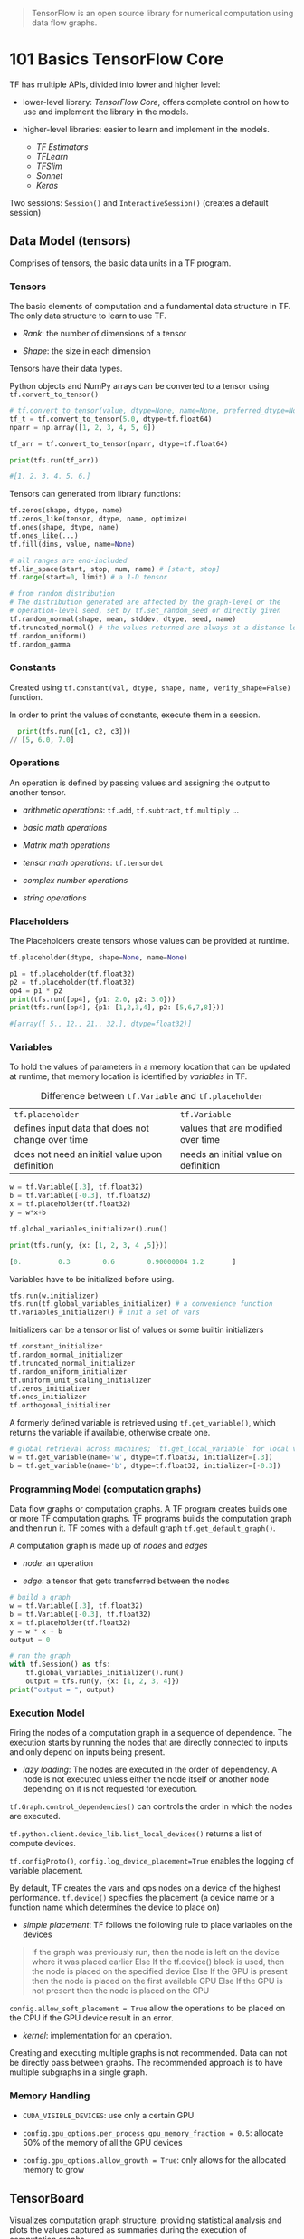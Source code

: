 
#+begin_quote
TensorFlow is an open source library for numerical computation using data flow graphs.
#+end_quote

* 101 Basics TensorFlow Core

TF has multiple APIs, divided into lower and higher level:

- lower-level library: /TensorFlow Core/, offers complete control on how to use
  and implement the library in the models.

- higher-level libraries: easier to learn and implement in the models. 
  + /TF Estimators/
  + /TFLearn/
  + /TFSlim/
  + /Sonnet/
  + /Keras/

Two sessions: =Session()= and =InteractiveSession()= (creates a default session)

** Data Model (tensors)

Comprises of tensors, the basic data units in a TF program.

*** Tensors

The basic elements of computation and a fundamental data structure in TF. The only
data structure to learn to use TF.

- /Rank/: the number of dimensions of a tensor

- /Shape/: the size in each dimension

Tensors have their data types.

Python objects and NumPy arrays can be converted to a tensor using =tf.convert_to_tensor()=

#+BEGIN_SRC python
# tf.convert_to_tensor(value, dtype=None, name=None, preferred_dtype=None)
tf_t = tf.convert_to_tensor(5.0, dtype=tf.float64)
nparr = np.array([1, 2, 3, 4, 5, 6])

tf_arr = tf.convert_to_tensor(nparr, dtype=tf.float64)

print(tfs.run(tf_arr))

#[1. 2. 3. 4. 5. 6.]
#+END_SRC

Tensors can generated from library functions:

#+BEGIN_SRC python
tf.zeros(shape, dtype, name)
tf.zeros_like(tensor, dtype, name, optimize)
tf.ones(shape, dtype, name)
tf.ones_like(...)
tf.fill(dims, value, name=None)

# all ranges are end-included
tf.lin_space(start, stop, num, name) # [start, stop]
tf.range(start=0, limit) # a 1-D tensor

# from random distribution
# The distribution generated are affected by the graph-level or the
# operation-level seed, set by tf.set_random_seed or directly given 
tf.random_normal(shape, mean, stddev, dtype, seed, name)
tf.truncated_normal() # the values returned are always at a distance less than two stddev from the mean
tf.random_uniform()
tf.random_gamma
#+END_SRC


*** Constants

Created using =tf.constant(val, dtype, shape, name, verify_shape=False)= 
function.

In order to print the values of constants, execute them in a session.

#+BEGIN_SRC python
  print(tfs.run([c1, c2, c3]))
// [5, 6.0, 7.0]
#+END_SRC

*** Operations

An operation is defined by passing values and assigning the output to
 another tensor.

- /arithmetic operations/: =tf.add=, =tf.subtract=, =tf.multiply= ...

- /basic math operations/

- /Matrix math operations/

- /tensor math operations/: =tf.tensordot=

- /complex number operations/

- /string operations/

*** Placeholders

The Placeholders create tensors whose values can be provided at runtime.

#+BEGIN_SRC python
  tf.placeholder(dtype, shape=None, name=None)
#+END_SRC

#+BEGIN_SRC python
          p1 = tf.placeholder(tf.float32)
          p2 = tf.placeholder(tf.float32)
          op4 = p1 * p2
          print(tfs.run([op4], {p1: 2.0, p2: 3.0}))
          print(tfs.run([op4], {p1: [1,2,3,4], p2: [5,6,7,8]}))

          #[array([ 5., 12., 21., 32.], dtype=float32)]
#+END_SRC

*** Variables

To hold the values of parameters in a memory location that can be updated at 
runtime, that memory location is identified by /variables/ in TF.

#+caption: Difference between =tf.Variable= and =tf.placeholder=
| =tf.placeholder=                                  | =tf.Variable=                      |
| defines input data that does not change over time | values that are modified over time |
| does not need an initial value upon definition    | needs an initial value on definition |
|---------------------------------------------------+------------------------------------|

#+BEGIN_SRC python
w = tf.Variable([.3], tf.float32)
b = tf.Variable([-0.3], tf.float32)
x = tf.placeholder(tf.float32)
y = w*x+b

tf.global_variables_initializer().run()

print(tfs.run(y, {x: [1, 2, 3, 4 ,5]}))

[0.         0.3        0.6        0.90000004 1.2       ]
#+END_SRC

Variables have to be initialized before using.

#+BEGIN_SRC python
tfs.run(w.initializer)
tfs.run(tf.global_variables_initializer) # a convenience function
tf.variables_initializer() # init a set of vars
#+END_SRC

Initializers can be a tensor or list of values or some builtin initializers

#+BEGIN_SRC python
tf.constant_initializer
tf.random_normal_initializer
tf.truncated_normal_initializer
tf.random_uniform_initializer
tf.uniform_unit_scaling_initializer
tf.zeros_initializer
tf.ones_initializer
tf.orthogonal_initializer
#+END_SRC


A formerly defined variable is retrieved using =tf.get_variable()=, which returns
the variable if available, otherwise create one.

#+BEGIN_SRC python
# global retrieval across machines; `tf.get_local_variable` for local variables
w = tf.get_variable(name='w', dtype=tf.float32, initializer=[.3])
b = tf.get_variable(name='b', dtype=tf.float32, initializer=[-0.3])
#+END_SRC


*** Programming Model (computation graphs)

Data flow graphs or computation graphs. A TF program creates builds one or more
TF computation graphs. TF programs builds the computation graph and then run it.
TF comes with a default graph =tf.get_default_graph()=.

A computation graph is made up of /nodes/ and /edges/

- /node/: an operation 

- /edge/: a tensor that gets transferred between the nodes

#+BEGIN_SRC python
# build a graph
w = tf.Variable([.3], tf.float32)
b = tf.Variable([-0.3], tf.float32)
x = tf.placeholder(tf.float32)
y = w * x + b
output = 0

# run the graph
with tf.Session() as tfs:
    tf.global_variables_initializer().run()
    output = tfs.run(y, {x: [1, 2, 3, 4]})
print("output = ", output)
#+END_SRC


*** Execution Model

Firing the nodes of a computation graph in a sequence of dependence. The execution
starts by running the nodes that are directly connected to inputs and only depend
on inputs being present.

- /lazy loading/: The nodes are executed in the order of dependency. 
  A node is not executed unless either the node itself or another node
   depending on it is not requested for execution.

=tf.Graph.control_dependencies()= can controls the order in which the nodes are executed.

=tf.python.client.device_lib.list_local_devices()= returns a list of compute devices.

=tf.configProto()=, =config.log_device_placement=True= enables the logging of variable placement.

By default, TF creates the vars and ops nodes on a device of the highest performance.
=tf.device()= specifies the placement (a device name or a function name which 
determines the device to place on)

- /simple placement/: TF follows the following rule to place variables on the devices

#+begin_quote
If the graph was previously run,
  then the node is left on the device where it was placed earlier
Else If the tf.device() block is used,
  then the node is placed on the specified device
Else If the GPU is present
  then the node is placed on the first available GPU
Else If the GPU is not present
  then the node is placed on the CPU
#+end_quote

=config.allow_soft_placement = True= allow the operations to be placed on the CPU
if the GPU device result in an error.

- /kernel/: implementation for an operation.

Creating and executing multiple graphs is not recommended. Data can not be directly
pass between graphs. The recommended approach is to have multiple subgraphs in a single graph.

*** Memory Handling

- =CUDA_VISIBLE_DEVICES=: use only a certain GPU

- =config.gpu_options.per_process_gpu_memory_fraction = 0.5=: allocate
   50% of the memory of all the GPU devices

- =config.gpu_options.allow_growth = True=: only allows for the allocated memory to grow

** TensorBoard

Visualizes computation graph structure, providing statistical analysis and plots
the values captured as summaries during the execution of computation graphs.

TensorBoard works by reading log files generated by TensorFlow. The general workflow
is:

1. Create the computational graph as usual

2. Create summary nodes. Attach summary operations from the =tf.summary=
  package to the nodes that output the values that needs collecting and analyzing.

3. Run the summary nodes along with running the model nodes.

4. Write the event logs to disk by passing the =Summary= protobuf object to a 
  =tf.summary.FileWriter=.

5. start the tensorboard and analyze the visualized data.

* High-Level Libraries for TF

** TF Estimators - previously TF Learn

modelled after scikit-learn, every estimator object (model) provides =.fit()=,
 =.evaluate()=, =.predict()= and =.export()=.

Using the Estimator API instead of building everything in core TensorFlow
 has the benefit of not worrying about graphs, sessions, initializing 
variables or other low-level details. 

Typical workflow:

1. find a suitable pre-built estimator

2. write the function to import the dataset

3. define the columns in data that contain features

4. train the estimator

5. use the estimator to predict

** TF Slim

a lightweight library built on top of TF Core for defining and training models.

** TFLearn

A separate library built on top of TF Core

** PrettyTensor

A thin wrapper around TF.

** Sonnet

Sonnet intends to cleanly separate the configuration of modules and the connection
of objects to computation graphs from objects.

* Keras 101

included in TF Core =tf.keras=

Use the sequential API for simple models
built from simple layers and the functional API for 
complex models involving branches and sharing of layers
. The functional API makes it easier to build
the complex models that have multiple inputs, multiple outputs and
 shared layers.

** Workflow

1. create the model

2. create and add layers to the model

3. compile the model

4. train the model

5. use the model for prediction or evaluation

* Classical Machine Learning

** Build a regression model

1. Defining the inputs, parameters and other variables

2. Defining the model

3. Defining the loss function

4. Defining the optimizer function

5. Training the model for a number of iterations (epochs)
